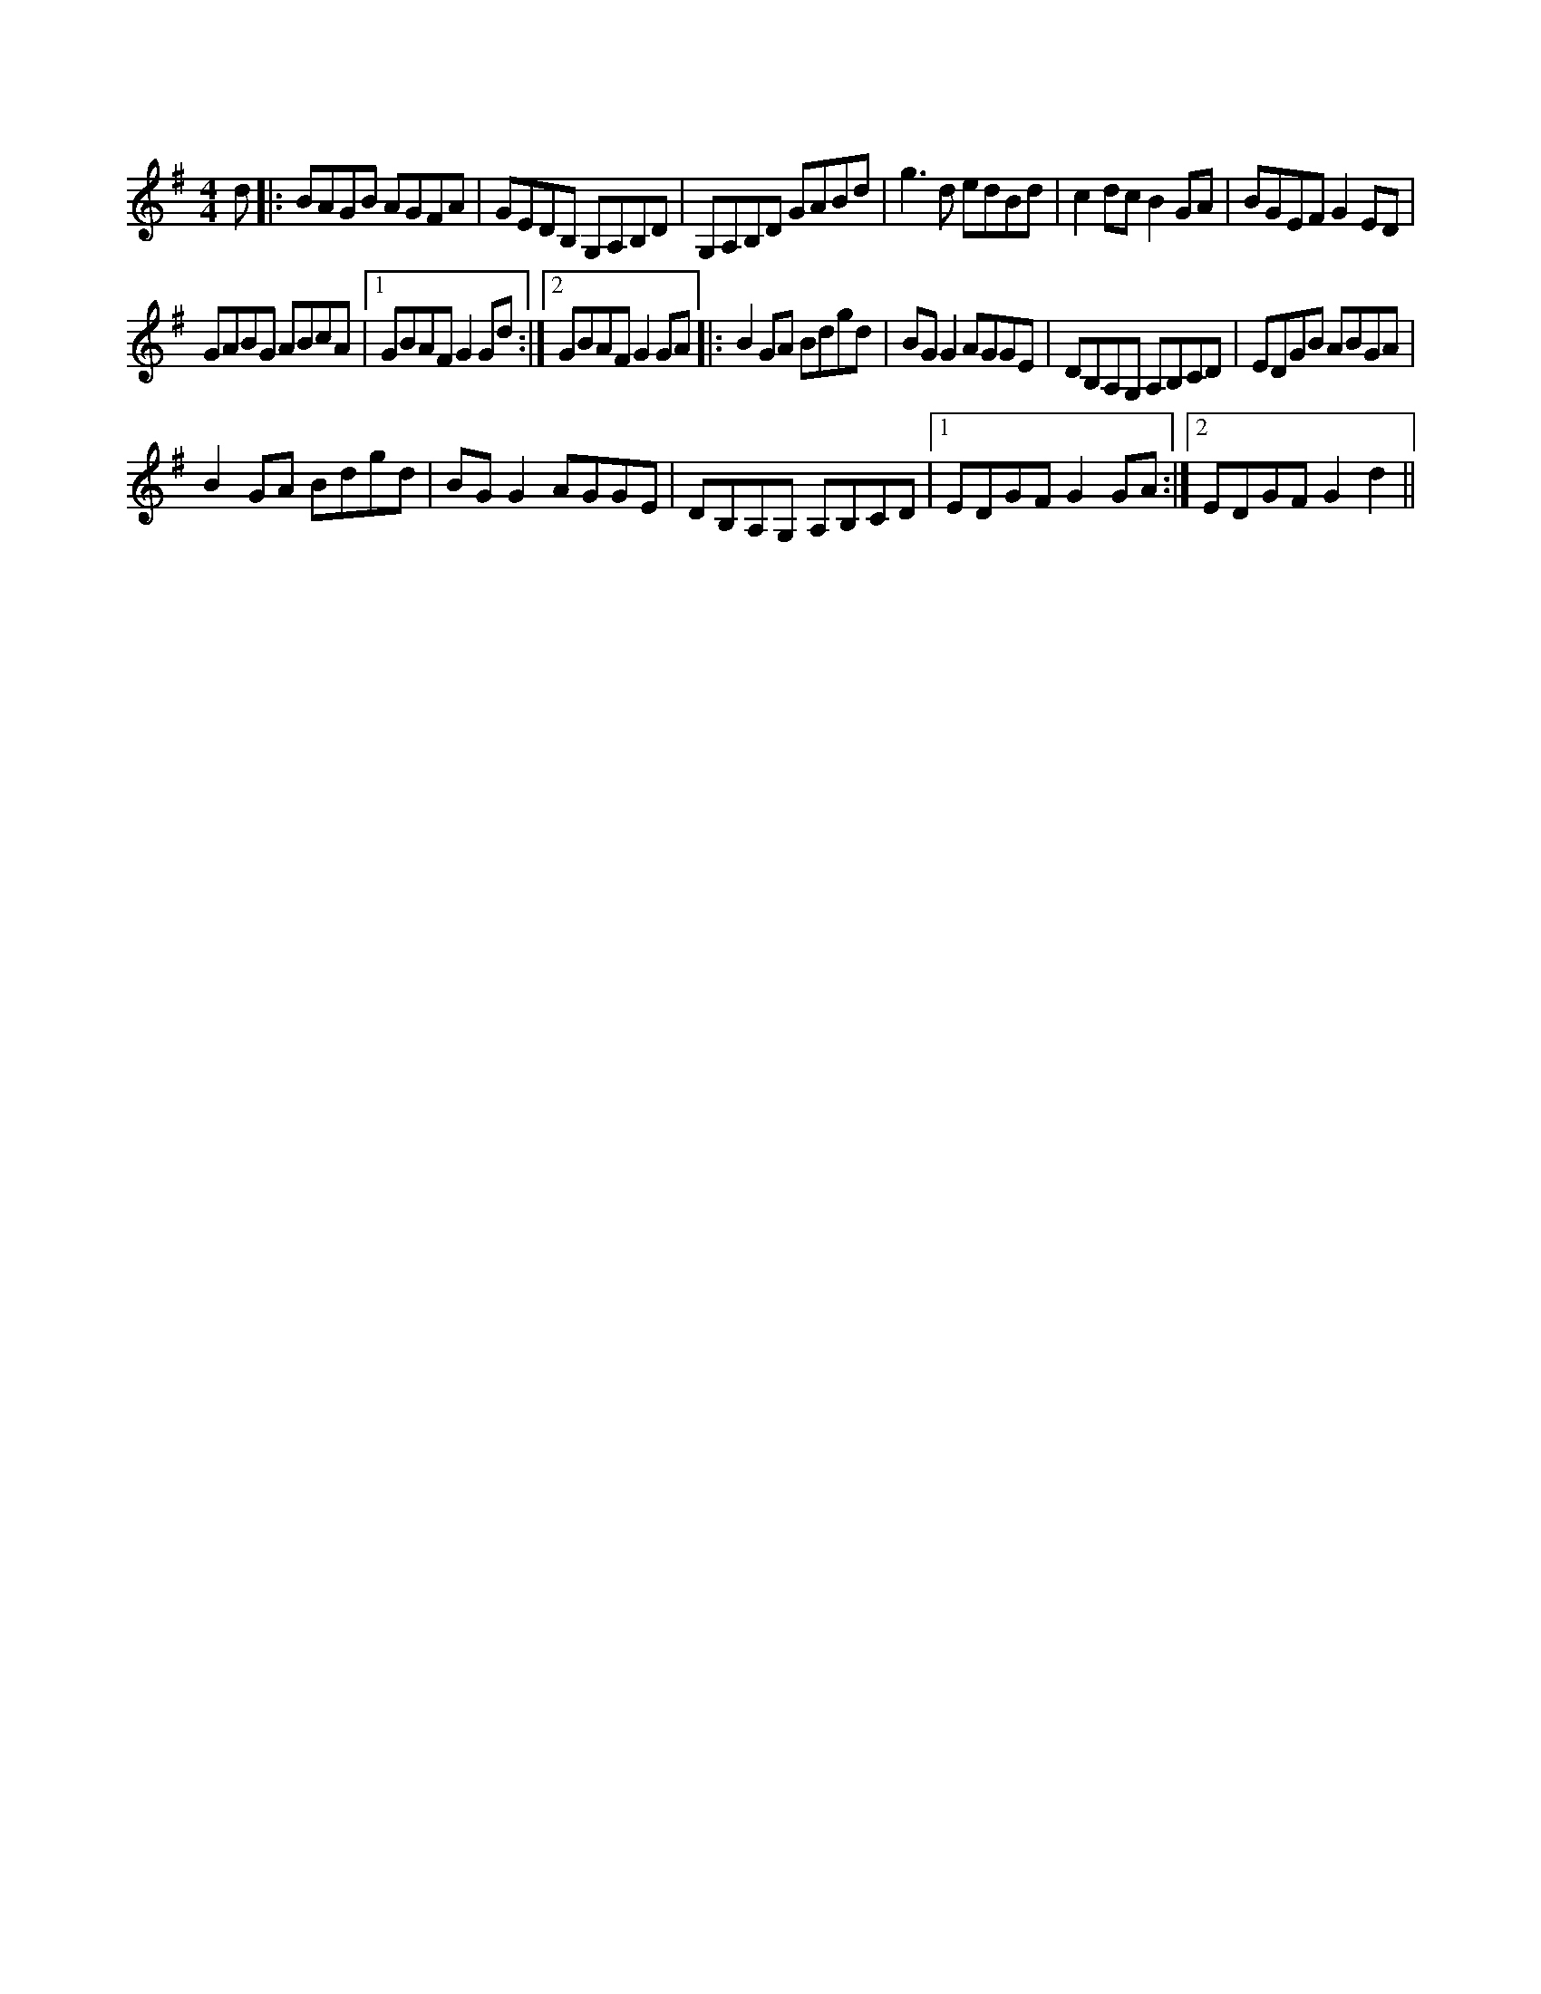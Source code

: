 X:1
S:3
B:1
E:0
B:9
E:0
E:3
B:9
L:1/8
M:4/4
K:G
d |: BAGB AGFA | GEDB, G,A,B,D | G,A,B,D GABd | g3 d edBd | c2 dc B2 GA | BGEF G2 ED | 
GABG ABcA |1 GBAF G2 Gd :|2 GBAF G2 GA |: B2 GA Bdgd | BG G2 AGGE | DB,A,G, A,B,CD | EDGB ABGA | 
B2 GA Bdgd | BG G2 AGGE | DB,A,G, A,B,CD |1 EDGF G2 GA :|2 EDGF G2 d2 ||

